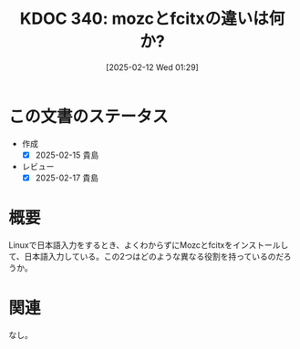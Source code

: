 :properties:
:ID: 20250212T012921
:mtime:    20250217224412
:ctime:    20250212012922
:end:
#+title:      KDOC 340: mozcとfcitxの違いは何か?
#+date:       [2025-02-12 Wed 01:29]
#+filetags:   :permanent:
#+identifier: 20250212T012921

* この文書のステータス
- 作成
  - [X] 2025-02-15 貴島
- レビュー
  - [X] 2025-02-17 貴島

* 概要

Linuxで日本語入力をするとき、よくわからずにMozcとfcitxをインストールして、日本語入力している。この2つはどのような異なる役割を持っているのだろうか。

* 関連
なし。
